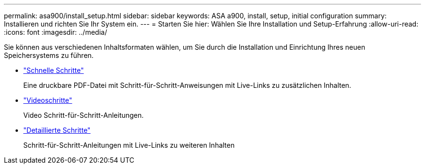 ---
permalink: asa900/install_setup.html 
sidebar: sidebar 
keywords: ASA a900, install, setup, initial configuration 
summary: Installieren und richten Sie Ihr System ein. 
---
= Starten Sie hier: Wählen Sie Ihre Installation und Setup-Erfahrung
:allow-uri-read: 
:icons: font
:imagesdir: ../media/


[role="lead"]
Sie können aus verschiedenen Inhaltsformaten wählen, um Sie durch die Installation und Einrichtung Ihres neuen Speichersystems zu führen.

* link:../a900/install_quick_guide.html["Schnelle Schritte"^]
+
Eine druckbare PDF-Datei mit Schritt-für-Schritt-Anweisungen mit Live-Links zu zusätzlichen Inhalten.

* link:../a900/install_videos.html["Videoschritte"^]
+
Video Schritt-für-Schritt-Anleitungen.

* link:../a900/install_detailed_guide.html["Detaillierte Schritte"^]
+
Schritt-für-Schritt-Anleitungen mit Live-Links zu weiteren Inhalten


